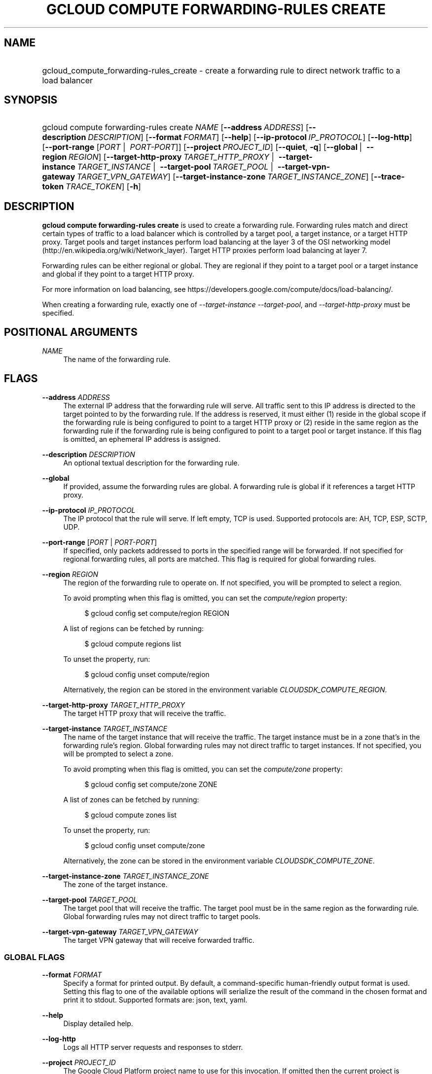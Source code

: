 .TH "GCLOUD COMPUTE FORWARDING-RULES CREATE" "1" "" "" ""
.ie \n(.g .ds Aq \(aq
.el       .ds Aq '
.nh
.ad l
.SH "NAME"
.HP
gcloud_compute_forwarding-rules_create \- create a forwarding rule to direct network traffic to a load balancer
.SH "SYNOPSIS"
.HP
gcloud\ compute\ forwarding\-rules\ create\ \fINAME\fR [\fB\-\-address\fR\ \fIADDRESS\fR] [\fB\-\-description\fR\ \fIDESCRIPTION\fR] [\fB\-\-format\fR\ \fIFORMAT\fR] [\fB\-\-help\fR] [\fB\-\-ip\-protocol\fR\ \fIIP_PROTOCOL\fR] [\fB\-\-log\-http\fR] [\fB\-\-port\-range\fR [\fIPORT\fR\ | \ \fIPORT\-PORT\fR]] [\fB\-\-project\fR\ \fIPROJECT_ID\fR] [\fB\-\-quiet\fR,\ \fB\-q\fR] [\fB\-\-global\fR\ | \ \fB\-\-region\fR\ \fIREGION\fR] [\fB\-\-target\-http\-proxy\fR\ \fITARGET_HTTP_PROXY\fR\ | \ \fB\-\-target\-instance\fR\ \fITARGET_INSTANCE\fR\ | \ \fB\-\-target\-pool\fR\ \fITARGET_POOL\fR\ | \ \fB\-\-target\-vpn\-gateway\fR\ \fITARGET_VPN_GATEWAY\fR] [\fB\-\-target\-instance\-zone\fR\ \fITARGET_INSTANCE_ZONE\fR] [\fB\-\-trace\-token\fR\ \fITRACE_TOKEN\fR] [\fB\-h\fR]
.SH "DESCRIPTION"
.sp
\fBgcloud compute forwarding\-rules create\fR is used to create a forwarding rule\&. Forwarding rules match and direct certain types of traffic to a load balancer which is controlled by a target pool, a target instance, or a target HTTP proxy\&. Target pools and target instances perform load balancing at the layer 3 of the OSI networking model (http://en\&.wikipedia\&.org/wiki/Network_layer)\&. Target HTTP proxies perform load balancing at layer 7\&.
.sp
Forwarding rules can be either regional or global\&. They are regional if they point to a target pool or a target instance and global if they point to a target HTTP proxy\&.
.sp
For more information on load balancing, see https://developers\&.google\&.com/compute/docs/load\-balancing/\&.
.sp
When creating a forwarding rule, exactly one of \fI\-\-target\-instance\fR \fI\-\-target\-pool\fR, and \fI\-\-target\-http\-proxy\fR must be specified\&.
.SH "POSITIONAL ARGUMENTS"
.PP
\fINAME\fR
.RS 4
The name of the forwarding rule\&.
.RE
.SH "FLAGS"
.PP
\fB\-\-address\fR \fIADDRESS\fR
.RS 4
The external IP address that the forwarding rule will serve\&. All traffic sent to this IP address is directed to the target pointed to by the forwarding rule\&. If the address is reserved, it must either (1) reside in the global scope if the forwarding rule is being configured to point to a target HTTP proxy or (2) reside in the same region as the forwarding rule if the forwarding rule is being configured to point to a target pool or target instance\&. If this flag is omitted, an ephemeral IP address is assigned\&.
.RE
.PP
\fB\-\-description\fR \fIDESCRIPTION\fR
.RS 4
An optional textual description for the forwarding rule\&.
.RE
.PP
\fB\-\-global\fR
.RS 4
If provided, assume the forwarding rules are global\&. A forwarding rule is global if it references a target HTTP proxy\&.
.RE
.PP
\fB\-\-ip\-protocol\fR \fIIP_PROTOCOL\fR
.RS 4
The IP protocol that the rule will serve\&. If left empty, TCP is used\&. Supported protocols are: AH, TCP, ESP, SCTP, UDP\&.
.RE
.PP
\fB\-\-port\-range\fR [\fIPORT\fR | \fIPORT\-PORT\fR]
.RS 4
If specified, only packets addressed to ports in the specified range will be forwarded\&. If not specified for regional forwarding rules, all ports are matched\&. This flag is required for global forwarding rules\&.
.RE
.PP
\fB\-\-region\fR \fIREGION\fR
.RS 4
The region of the forwarding rule to operate on\&. If not specified, you will be prompted to select a region\&.
.sp
To avoid prompting when this flag is omitted, you can set the
\fIcompute/region\fR
property:
.sp
.if n \{\
.RS 4
.\}
.nf
$ gcloud config set compute/region REGION
.fi
.if n \{\
.RE
.\}
.sp
A list of regions can be fetched by running:
.sp
.if n \{\
.RS 4
.\}
.nf
$ gcloud compute regions list
.fi
.if n \{\
.RE
.\}
.sp
To unset the property, run:
.sp
.if n \{\
.RS 4
.\}
.nf
$ gcloud config unset compute/region
.fi
.if n \{\
.RE
.\}
.sp
Alternatively, the region can be stored in the environment variable
\fICLOUDSDK_COMPUTE_REGION\fR\&.
.RE
.PP
\fB\-\-target\-http\-proxy\fR \fITARGET_HTTP_PROXY\fR
.RS 4
The target HTTP proxy that will receive the traffic\&.
.RE
.PP
\fB\-\-target\-instance\fR \fITARGET_INSTANCE\fR
.RS 4
The name of the target instance that will receive the traffic\&. The target instance must be in a zone that\(cqs in the forwarding rule\(cqs region\&. Global forwarding rules may not direct traffic to target instances\&. If not specified, you will be prompted to select a zone\&.
.sp
To avoid prompting when this flag is omitted, you can set the
\fIcompute/zone\fR
property:
.sp
.if n \{\
.RS 4
.\}
.nf
$ gcloud config set compute/zone ZONE
.fi
.if n \{\
.RE
.\}
.sp
A list of zones can be fetched by running:
.sp
.if n \{\
.RS 4
.\}
.nf
$ gcloud compute zones list
.fi
.if n \{\
.RE
.\}
.sp
To unset the property, run:
.sp
.if n \{\
.RS 4
.\}
.nf
$ gcloud config unset compute/zone
.fi
.if n \{\
.RE
.\}
.sp
Alternatively, the zone can be stored in the environment variable
\fICLOUDSDK_COMPUTE_ZONE\fR\&.
.RE
.PP
\fB\-\-target\-instance\-zone\fR \fITARGET_INSTANCE_ZONE\fR
.RS 4
The zone of the target instance\&.
.RE
.PP
\fB\-\-target\-pool\fR \fITARGET_POOL\fR
.RS 4
The target pool that will receive the traffic\&. The target pool must be in the same region as the forwarding rule\&. Global forwarding rules may not direct traffic to target pools\&.
.RE
.PP
\fB\-\-target\-vpn\-gateway\fR \fITARGET_VPN_GATEWAY\fR
.RS 4
The target VPN gateway that will receive forwarded traffic\&.
.RE
.SS "GLOBAL FLAGS"
.PP
\fB\-\-format\fR \fIFORMAT\fR
.RS 4
Specify a format for printed output\&. By default, a command\-specific human\-friendly output format is used\&. Setting this flag to one of the available options will serialize the result of the command in the chosen format and print it to stdout\&. Supported formats are:
json,
text,
yaml\&.
.RE
.PP
\fB\-\-help\fR
.RS 4
Display detailed help\&.
.RE
.PP
\fB\-\-log\-http\fR
.RS 4
Logs all HTTP server requests and responses to stderr\&.
.RE
.PP
\fB\-\-project\fR \fIPROJECT_ID\fR
.RS 4
The Google Cloud Platform project name to use for this invocation\&. If omitted then the current project is assumed\&.
.RE
.PP
\fB\-\-quiet\fR, \fB\-q\fR
.RS 4
Disable all interactive prompts when running gcloud commands\&. If input is required, defaults will be used, or an error will be raised\&.
.RE
.PP
\fB\-\-trace\-token\fR \fITRACE_TOKEN\fR
.RS 4
Token used to route traces of service requests for investigation of issues\&.
.RE
.PP
\fB\-h\fR
.RS 4
Print a summary help and exit\&.
.RE
.SH "NOTES"
.sp
This command is in the Google Cloud SDK \fBcompute\fR component\&. See installing components if it is not installed\&.
